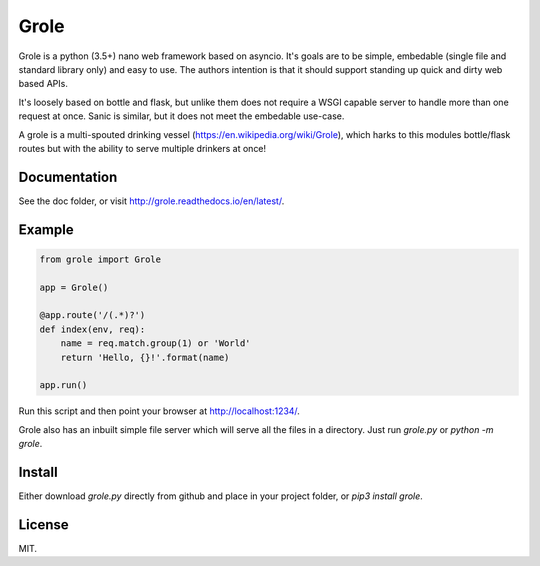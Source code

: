 Grole
=====

Grole is a python (3.5+) nano web framework based on asyncio. It's goals are to be simple, embedable (single file and standard library only) and easy to use. The authors intention is that it should support standing up quick and dirty web based APIs.

It's loosely based on bottle and flask, but unlike them does not require a WSGI capable server to handle more than one request at once. Sanic is similar, but it does not meet the embedable use-case.

A grole is a multi-spouted drinking vessel (https://en.wikipedia.org/wiki/Grole), which harks to this modules bottle/flask routes but with the ability to serve multiple drinkers at once!

Documentation
-------------

See the doc folder, or visit http://grole.readthedocs.io/en/latest/.

Example
-------

.. code-block:: python

    from grole import Grole

    app = Grole()

    @app.route('/(.*)?')
    def index(env, req):
        name = req.match.group(1) or 'World'
        return 'Hello, {}!'.format(name)

    app.run()

Run this script and then point your browser at http://localhost:1234/.

Grole also has an inbuilt simple file server which will serve all the files in a directory. Just run `grole.py` or `python -m grole`.

Install
-------

Either download `grole.py` directly from github and place in your project folder, or `pip3 install grole`.

License
-------

MIT.

